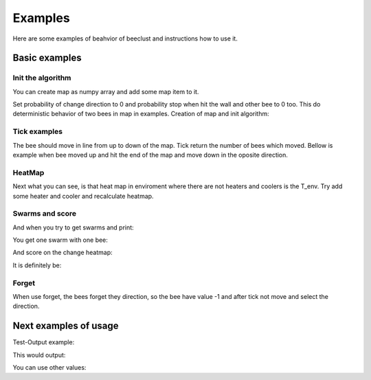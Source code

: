 .. _examples:

Examples
============

Here are some examples of beahvior of beeclust and instructions how to use it.


.. testsetup::

   import numpy
   from beeclust.beeclust import BeeClust
   referencion = BeeClust(numpy.zeros((5,5), dtype = numpy.int8))

Basic examples
----------------


Init the algorithm
~~~~~~~~~~~~~~~~~~~~~~

You can create map as numpy array and add some map item to it. 

Set probability of change direction to 0 and probability stop when hit the wall and other bee to 0 too. 
This do deterministic behavior of two bees in map in examples. Creation of map and init algorithm: 


.. doctest::

   >>> map = numpy.zeros((2,2), dtype = numpy.int8)
   >>> map[1, 1] = 1
   >>> simulation = BeeClust(map, p_changedir = 0, p_wall = 0, T_env=10)
   >>> simulation.bees
   [(1, 1)]

Tick examples 
~~~~~~~~~~~~~~~~~~~~~~

The bee should move in line from up to down of the map. 
Tick return the number of bees which moved.
Bellow is example when bee moved up and hit the end of the map and move down in the oposite direction.

.. doctest::

   >>> simulation.tick()
   1
   >>> simulation.bees
   [(0, 1)]
   >>> simulation.tick()
   0
   >>> simulation.bees
   [(0, 1)]
   >>> simulation.tick()
   1
   >>> simulation.bees
   [(1, 1)]

HeatMap
~~~~~~~~~~~~~~~~~~~~~~

Next what you can see, is that heat map in enviroment where there are not heaters and coolers is the T_env. Try add some heater and cooler and recalculate heatmap.

.. doctest::

   >>> print(simulation.heatmap)
   [[10. 10.]
    [10. 10.]]
   >>> simulation.map[0,0] = 6
   >>> simulation.map[1,0] = 7
   >>> simulation.T_heater = 20
   >>> simulation.T_cooler = -5
   >>> print(simulation.heatmap)
   [[10. 10.]
    [10. 10.]]
   >>> simulation.recalculate_heat()
   >>> print(simulation.heatmap)
   [[20.   5.5]
    [-5.   5.5]]


Swarms and score
~~~~~~~~~~~~~~~~~~~~~~
And when you try to get swarms and print:

.. testcode::

   print(simulation.swarms)

You get one swarm with one bee:

.. testoutput::
   
   [[(1, 1)]]

And score on the change heatmap:

.. testcode::

   print(simulation.score)

It is definitely be:

.. testoutput::

   5.5

Forget
~~~~~~~~~~~~~~~~~~~~~~

When use forget, the bees forget they direction, so the bee have value -1 and after tick not move and select the direction.

.. doctest::

   >>> simulation.forget()
   >>> simulation.map[simulation.bees[0]]
   -1
   >>> simulation.tick()
   0



Next examples of usage
------------------------





Test-Output example:

.. testcode::

   print(referencion.tick())

This would output:

.. testoutput::
   
   0


You can use other values:

.. testcode::

   print(referencion.score)

.. testoutput::
   :hide:

   0


